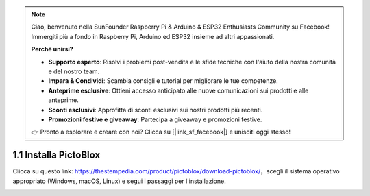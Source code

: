 
.. note::

    Ciao, benvenuto nella SunFounder Raspberry Pi & Arduino & ESP32 Enthusiasts Community su Facebook! Immergiti più a fondo in Raspberry Pi, Arduino ed ESP32 insieme ad altri appassionati.

    **Perché unirsi?**

    - **Supporto esperto**: Risolvi i problemi post-vendita e le sfide tecniche con l'aiuto della nostra comunità e del nostro team.
    - **Impara & Condividi**: Scambia consigli e tutorial per migliorare le tue competenze.
    - **Anteprime esclusive**: Ottieni accesso anticipato alle nuove comunicazioni sui prodotti e alle anteprime.
    - **Sconti esclusivi**: Approfitta di sconti esclusivi sui nostri prodotti più recenti.
    - **Promozioni festive e giveaway**: Partecipa a giveaway e promozioni festive.

    👉 Pronto a esplorare e creare con noi? Clicca su [|link_sf_facebook|] e unisciti oggi stesso!

.. _sh_install:

1.1 Installa PictoBlox
===========================

Clicca su questo link: https://thestempedia.com/product/pictoblox/download-pictoblox/，scegli il sistema operativo appropriato (Windows, macOS, Linux) e segui i passaggi per l'installazione.

.. image:: img/download.png
